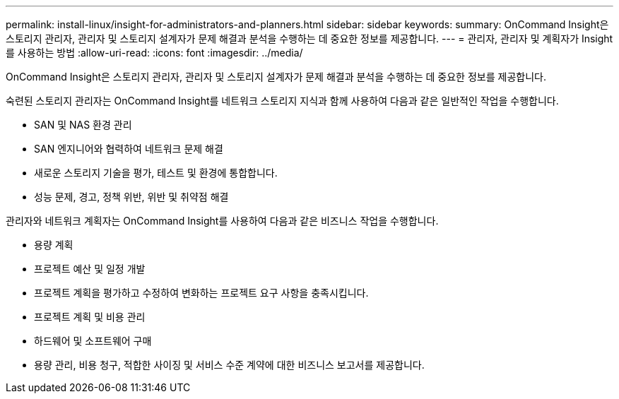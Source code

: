 ---
permalink: install-linux/insight-for-administrators-and-planners.html 
sidebar: sidebar 
keywords:  
summary: OnCommand Insight은 스토리지 관리자, 관리자 및 스토리지 설계자가 문제 해결과 분석을 수행하는 데 중요한 정보를 제공합니다. 
---
= 관리자, 관리자 및 계획자가 Insight를 사용하는 방법
:allow-uri-read: 
:icons: font
:imagesdir: ../media/


[role="lead"]
OnCommand Insight은 스토리지 관리자, 관리자 및 스토리지 설계자가 문제 해결과 분석을 수행하는 데 중요한 정보를 제공합니다.

숙련된 스토리지 관리자는 OnCommand Insight를 네트워크 스토리지 지식과 함께 사용하여 다음과 같은 일반적인 작업을 수행합니다.

* SAN 및 NAS 환경 관리
* SAN 엔지니어와 협력하여 네트워크 문제 해결
* 새로운 스토리지 기술을 평가, 테스트 및 환경에 통합합니다.
* 성능 문제, 경고, 정책 위반, 위반 및 취약점 해결


관리자와 네트워크 계획자는 OnCommand Insight를 사용하여 다음과 같은 비즈니스 작업을 수행합니다.

* 용량 계획
* 프로젝트 예산 및 일정 개발
* 프로젝트 계획을 평가하고 수정하여 변화하는 프로젝트 요구 사항을 충족시킵니다. 
* 프로젝트 계획 및 비용 관리
* 하드웨어 및 소프트웨어 구매
* 용량 관리, 비용 청구, 적합한 사이징 및 서비스 수준 계약에 대한 비즈니스 보고서를 제공합니다.

